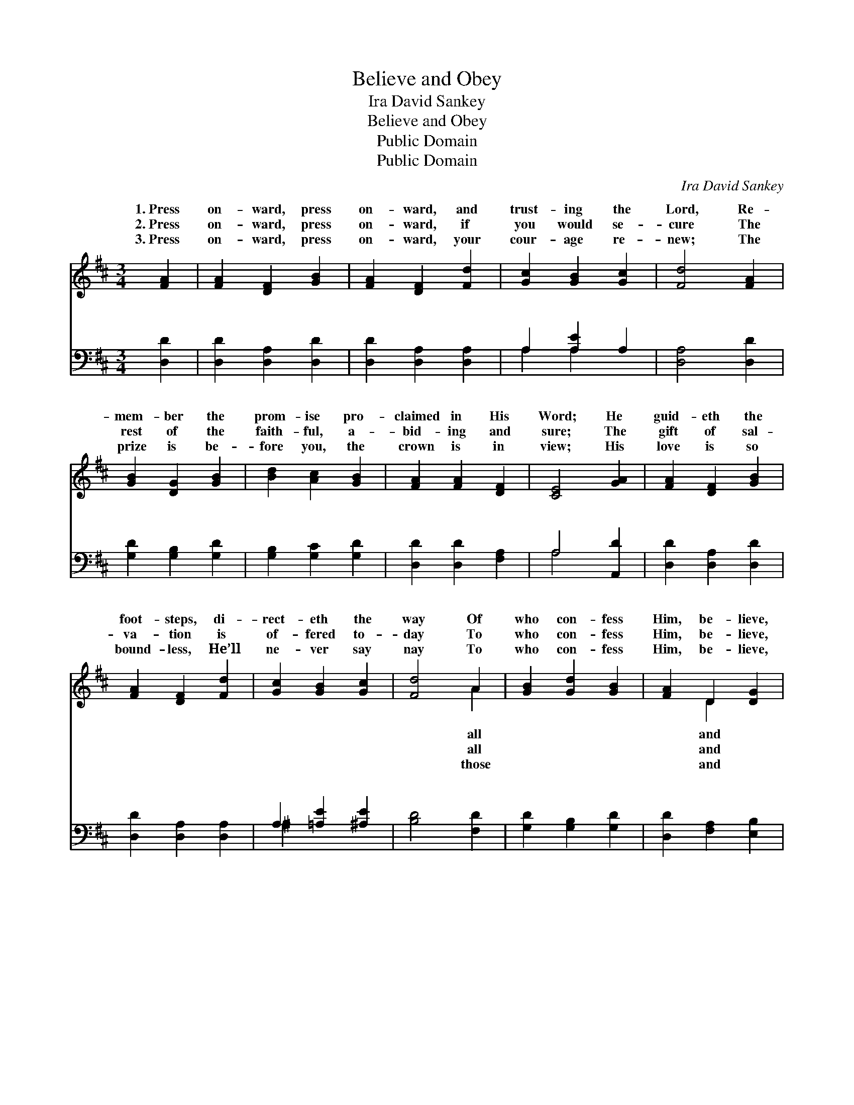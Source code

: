 X:1
T:Believe and Obey
T:Ira David Sankey
T:Believe and Obey
T:Public Domain
T:Public Domain
C:Ira David Sankey
Z:Public Domain
%%score ( 1 2 ) ( 3 4 )
L:1/8
M:3/4
K:D
V:1 treble 
V:2 treble 
V:3 bass 
V:4 bass 
V:1
 [FA]2 | [FA]2 [DF]2 [GB]2 | [FA]2 [DF]2 [Fd]2 | [Gc]2 [GB]2 [Gc]2 | [Fd]4 [FA]2 | %5
w: 1.~Press|on- ward, press|on- ward, and|trust- ing the|Lord, Re-|
w: 2.~Press|on- ward, press|on- ward, if|you would se-|cure The|
w: 3.~Press|on- ward, press|on- ward, your|cour- age re-|new; The|
 [GB]2 [DG]2 [GB]2 | [Bd]2 [Ac]2 [GB]2 | [FA]2 [FA]2 [DF]2 | [CE]4 [GA]2 | [FA]2 [DF]2 [GB]2 | %10
w: mem- ber the|prom- ise pro-|claimed in His|Word; He|guid- eth the|
w: rest of the|faith- ful, a-|bid- ing and|sure; The|gift of sal-|
w: prize is be-|fore you, the|crown is in|view; His|love is so|
 [FA]2 [DF]2 [Fd]2 | [Gc]2 [GB]2 [Gc]2 | [Fd]4 A2 | [GB]2 [Gd]2 [GB]2 | [FA]2 D2 [DG]2 | %15
w: foot- steps, di-|rect- eth the|way Of|who con- fess|Him, be- lieve,|
w: va- tion is|of- fered to-|day To|who con- fess|Him, be- lieve,|
w: bound- less, He’ll|ne- ver say|nay To|who con- fess|Him, be- lieve,|
 [DF]2 [DF]2 [CE]2 | D4 ||"^Refrain" [FA]2 | [Fd]2 [Fd]2 [Dd]2 | [Ec]4 A2 | [Ge]2 [Ge]2 [Ge]2 | %21
w: o- bey. *||||||
w: o- bey. *||||||
w: o- bey. *||||||
 [Fd]4 A2 | [GB]2 [Gd]2 [GB]2 | [FA]2 [DF]2 [DF]2 | [DF]2 [DE]2 [B,D]2 | [CA]4 [GA]2 | %26
w: |||||
w: |||||
w: |||||
 [FA]2 [DF]2 [GB]2 | [FA]2 [DF]2 [Fd]2 | [Gc]2 [GB]2 [Gc]2 | [Fd]4 A2 | [GB]2 [Gd]2 [GB]2 | %31
w: |||||
w: |||||
w: |||||
 [FA]2 D2 [DG]2 | [DF]2 [DF]2 [CE]2 | D4 |] %34
w: |||
w: |||
w: |||
V:2
 x2 | x6 | x6 | x6 | x6 | x6 | x6 | x6 | x6 | x6 | x6 | x6 | x4 A2 | x6 | x2 D2 x2 | x6 | D4 || %17
w: ||||||||||||all||and|||
w: ||||||||||||all||and|||
w: ||||||||||||those||and|||
 x2 | x6 | x4 A2 | x6 | x4 A2 | x6 | x6 | x6 | x6 | x6 | x6 | x6 | x4 A2 | x6 | x2 D2 x2 | x6 | %33
w: ||||||||||||||||
w: ||||||||||||||||
w: ||||||||||||||||
 D4 |] %34
w: |
w: |
w: |
V:3
 [D,D]2 | [D,D]2 [D,A,]2 [D,D]2 | [D,D]2 [D,A,]2 [D,A,]2 | A,2 [A,E]2 A,2 | [D,A,]4 [D,D]2 | %5
w: ~|~ ~ ~|~ ~ ~|~ ~ ~|~ ~|
 [G,D]2 [G,B,]2 [G,D]2 | [G,B,]2 [G,C]2 [G,D]2 | [D,D]2 [D,D]2 [F,A,]2 | A,4 [A,,D]2 | %9
w: ~ ~ ~|~ ~ ~|~ ~ ~|~ ~|
 [D,D]2 [D,A,]2 [D,D]2 | [D,D]2 [D,A,]2 [D,A,]2 | A,2 [=A,E]2 [^A,E]2 | [B,D]4 [F,D]2 | %13
w: ~ ~ ~|~ ~ ~|~ ~ ~|~ ~|
 [G,D]2 [G,B,]2 [G,D]2 | [D,D]2 [F,A,]2 [E,B,]2 | A,2 [A,,A,]2 [A,,G,]2 | [D,F,]4 || [D,D]2 | %18
w: ~ ~ ~|~ ~ ~|Be- lieve and|bey,|be-|
 [D,A,]2 [D,A,]2 [F,A,]2 | A,4 A,2 | [A,C]2 [A,C]2 [A,C]2 | [B,D]4 [F,D]2 | [G,D]2 [G,B,]2 [G,D]2 | %23
w: lieve and o-|bey; The|is call- ing,|no long-|er de- lay:|
 [D,D]2 [D,A,]2 [D,A,]2 | [B,,^G,]2 [B,,G,]2 [E,G,]2 | [A,,A,]4 [C,A,]2 | [D,A,]2 [D,A,]2 [D,D]2 | %27
w: The light of|His mer- cy|shines bright|on the way|
 [D,D]2 [D,A,]2 [D,A,]2 | A,2 [=A,E]2 [^A,E]2 | [B,D]4 [F,D]2 | [G,D]2 [G,B,]2 [G,D]2 | %31
w: Of all who|con- fess Him,|lieve, and|o- bey. *|
 [D,D]2 [F,A,]2 [E,B,]2 | A,2 [A,,A,]2 [A,,G,]2 | [D,F,]4 |] %34
w: |||
V:4
 x2 | x6 | x6 | A,2 A,2 x2 | x6 | x6 | x6 | x6 | A,4 x2 | x6 | x6 | ^A,2 x4 | x6 | x6 | x6 | %15
w: |||~ ~|||||~|||~||||
 A,2 x4 | x4 || x2 | x6 | A,4 A,2 | x6 | x6 | x6 | x6 | x6 | x6 | x6 | x6 | ^A,2 x4 | x6 | x6 | %31
w: o-||||Mas- ter|||||||||be-|||
 x6 | A,2 x4 | x4 |] %34
w: |||


